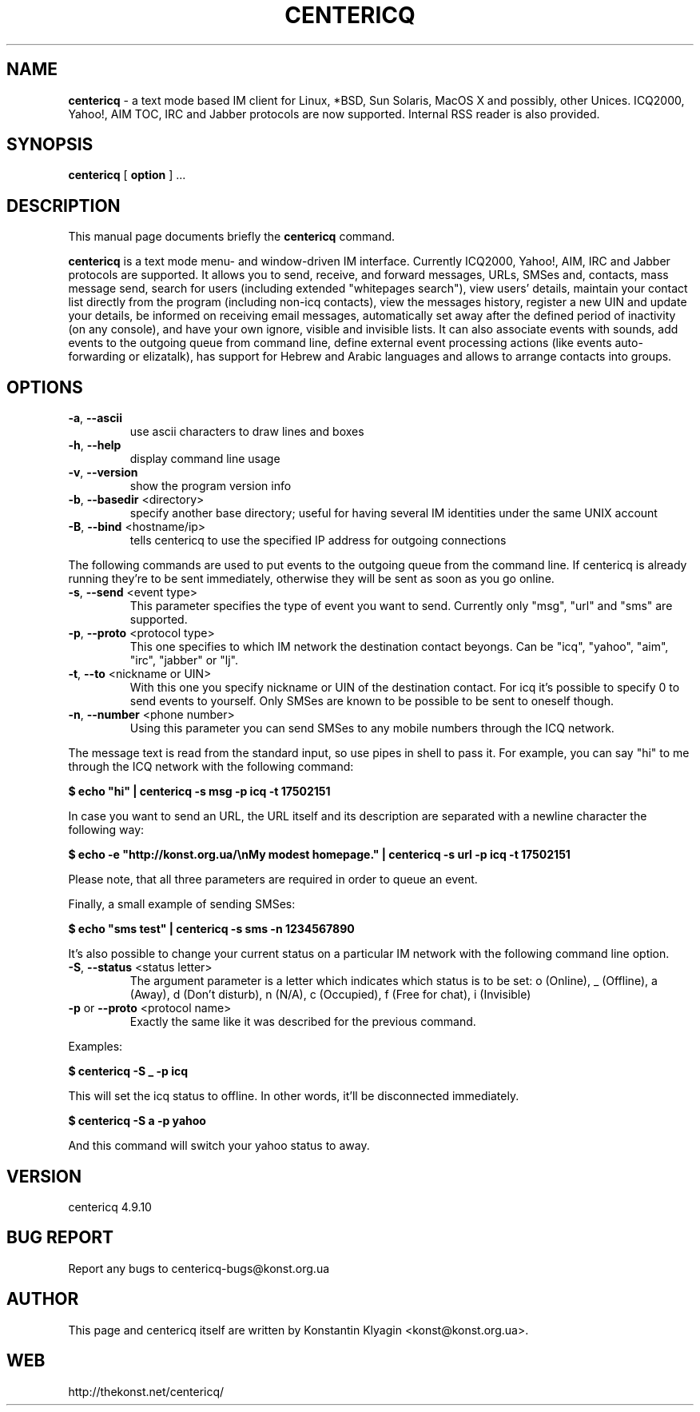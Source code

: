 .TH CENTERICQ 1 "August 21, 2003"

.SH NAME
\fBcentericq\fP \- a text mode based IM client for Linux, *BSD, Sun
Solaris, MacOS X and possibly, other Unices. ICQ2000, Yahoo!, AIM
TOC, IRC and Jabber protocols are now supported. Internal RSS reader is
also provided.

.SH SYNOPSIS
.B "centericq "
[
.B option
] ...

.SH DESCRIPTION
This manual page documents briefly the
.B centericq
command.
.PP
\fBcentericq\fP is a text mode menu- and window-driven IM interface.
Currently ICQ2000, Yahoo!, AIM, IRC and Jabber protocols are supported. It
allows you to send, receive, and forward messages, URLs, SMSes and,
contacts, mass message send, search for users (including extended
"whitepages search"), view users' details, maintain your contact list
directly from the program (including non-icq contacts), view the
messages history, register a new UIN and update your details, be
informed on receiving email messages, automatically set away after the
defined period of inactivity (on any console), and have your own ignore,
visible and invisible lists. It can also associate events with sounds,
add events to the outgoing queue from command line, define external
event processing actions (like events auto-forwarding or elizatalk), has
support for Hebrew and Arabic languages and allows to arrange contacts
into groups.

.SH OPTIONS
.TP
\fB\-a\fR, \fB\-\-ascii\fR
use ascii characters to draw lines and boxes
.TP
\fB\-h\fR, \fB\-\-help\fR
display command line usage
.TP
\fB\-v\fR, \fB\-\-version\fR
show the program version info
.TP
\fB\-b\fR, \fB\-\-basedir\fR <directory>
specify another base directory; useful for having several IM identities
under the same UNIX account
.TP
\fB\-B\fR, \fB\-\-bind\fR <hostname/ip>
tells centericq to use the specified IP address for outgoing connections

.PP

The following commands are used to put events to the outgoing queue from
the command line. If centericq is already running they're to be sent
immediately, otherwise they will be sent as soon as you go online.


.TP
\fB\-s\fR, \fB\-\-send\fR <event type>
This parameter specifies the type of event you want to send.
Currently only "msg", "url" and "sms" are supported.
.TP
\fB\-p\fR, \fB\-\-proto\fR <protocol type>
This one specifies to which IM network the destination contact
beyongs. Can be "icq", "yahoo", "aim", "irc", "jabber" or "lj".
.TP
\fB\-t\fR, \fB\-\-to\fR <nickname or UIN>
With this one you specify nickname or UIN of the
destination contact. For icq it's possible to specify 0 to send
events to yourself. Only SMSes are known to be possible to be sent
to oneself though.
.TP
\fB\-n\fR, \fB\-\-number\fR <phone number>
Using this parameter you can send SMSes to any mobile numbers
through the ICQ network.

.PP

The message text is read from the standard input, so use pipes in shell
to pass it. For example, you can say "hi" to me through the ICQ network
with the following command:

    \fB$ echo "hi" | centericq -s msg -p icq -t 17502151\fR

In case you want to send an URL, the URL itself and its description are
separated with a newline character the following way:

    \fB$ echo -e "http://konst.org.ua/\\nMy modest homepage." \
    | centericq -s url -p icq -t 17502151\fR

Please note, that all three parameters are required in order to queue an
event.

Finally, a small example of sending SMSes:

    \fB$ echo "sms test" | centericq -s sms -n 1234567890\fR

.PP


It's also possible to change your current status on a particular IM
network with the following command line option.

.TP
\fB\-S\fR, \fB\-\-status\fR <status letter>
The argument parameter is a letter which indicates which status is
to be set: o (Online), _ (Offline), a (Away), d (Don't disturb), n (N/A),
c (Occupied), f (Free for chat), i (Invisible)
.TP
\fB\-p\fR or \fB\-\-proto\fR <protocol name>
Exactly the same like it was described for the previous command.

.PP


Examples:

    \fB$ centericq -S _ -p icq\fR

This will set the icq status to offline. In other words, it'll be
disconnected immediately.

    \fB$ centericq -S a -p yahoo\fR

And this command will switch your yahoo status to away.


.SH VERSION
centericq 4.9.10

.SH BUG REPORT
Report any bugs to centericq-bugs@konst.org.ua

.SH AUTHOR
This page and centericq itself are written by Konstantin Klyagin
<konst@konst.org.ua>.

.SH WEB
http://thekonst.net/centericq/
